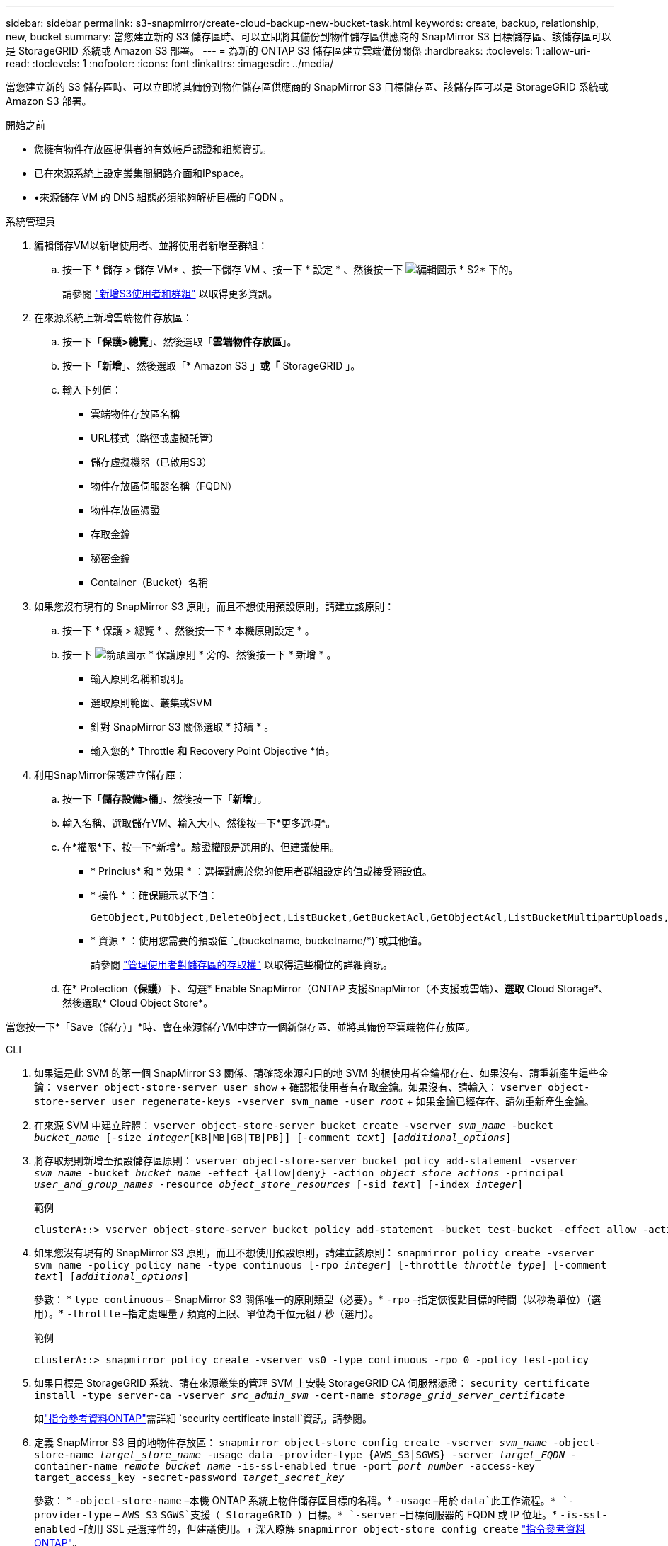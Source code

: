---
sidebar: sidebar 
permalink: s3-snapmirror/create-cloud-backup-new-bucket-task.html 
keywords: create, backup, relationship, new, bucket 
summary: 當您建立新的 S3 儲存區時、可以立即將其備份到物件儲存區供應商的 SnapMirror S3 目標儲存區、該儲存區可以是 StorageGRID 系統或 Amazon S3 部署。 
---
= 為新的 ONTAP S3 儲存區建立雲端備份關係
:hardbreaks:
:toclevels: 1
:allow-uri-read: 
:toclevels: 1
:nofooter: 
:icons: font
:linkattrs: 
:imagesdir: ../media/


[role="lead"]
當您建立新的 S3 儲存區時、可以立即將其備份到物件儲存區供應商的 SnapMirror S3 目標儲存區、該儲存區可以是 StorageGRID 系統或 Amazon S3 部署。

.開始之前
* 您擁有物件存放區提供者的有效帳戶認證和組態資訊。
* 已在來源系統上設定叢集間網路介面和IPspace。
* •來源儲存 VM 的 DNS 組態必須能夠解析目標的 FQDN 。


[role="tabbed-block"]
====
.系統管理員
--
. 編輯儲存VM以新增使用者、並將使用者新增至群組：
+
.. 按一下 * 儲存 > 儲存 VM* 、按一下儲存 VM 、按一下 * 設定 * 、然後按一下 image:icon_pencil.gif["編輯圖示"] * S2* 下的。
+
請參閱 link:../task_object_provision_add_s3_users_groups.html["新增S3使用者和群組"] 以取得更多資訊。



. 在來源系統上新增雲端物件存放區：
+
.. 按一下「*保護>總覽*」、然後選取「*雲端物件存放區*」。
.. 按一下「*新增*」、然後選取「* Amazon S3 *」或「* StorageGRID 」。
.. 輸入下列值：
+
*** 雲端物件存放區名稱
*** URL樣式（路徑或虛擬託管）
*** 儲存虛擬機器（已啟用S3）
*** 物件存放區伺服器名稱（FQDN）
*** 物件存放區憑證
*** 存取金鑰
*** 秘密金鑰
*** Container（Bucket）名稱




. 如果您沒有現有的 SnapMirror S3 原則，而且不想使用預設原則，請建立該原則：
+
.. 按一下 * 保護 > 總覽 * 、然後按一下 * 本機原則設定 * 。
.. 按一下 image:../media/icon_arrow.gif["箭頭圖示"] * 保護原則 * 旁的、然後按一下 * 新增 * 。
+
*** 輸入原則名稱和說明。
*** 選取原則範圍、叢集或SVM
*** 針對 SnapMirror S3 關係選取 * 持續 * 。
*** 輸入您的* Throttle *和* Recovery Point Objective *值。




. 利用SnapMirror保護建立儲存庫：
+
.. 按一下「*儲存設備>桶*」、然後按一下「*新增*」。
.. 輸入名稱、選取儲存VM、輸入大小、然後按一下*更多選項*。
.. 在*權限*下、按一下*新增*。驗證權限是選用的、但建議使用。
+
*** * Princius* 和 * 效果 * ：選擇對應於您的使用者群組設定的值或接受預設值。
*** * 操作 * ：確保顯示以下值：
+
[listing]
----
GetObject,PutObject,DeleteObject,ListBucket,GetBucketAcl,GetObjectAcl,ListBucketMultipartUploads,ListMultipartUploadParts
----
*** * 資源 * ：使用您需要的預設值 `_(bucketname, bucketname/*)`或其他值。
+
請參閱 link:../task_object_provision_manage_bucket_access.html["管理使用者對儲存區的存取權"] 以取得這些欄位的詳細資訊。



.. 在* Protection（*保護*）下、勾選* Enable SnapMirror（ONTAP 支援SnapMirror（不支援或雲端）*、選取* Cloud Storage*、然後選取* Cloud Object Store*。




當您按一下*「Save（儲存）」*時、會在來源儲存VM中建立一個新儲存區、並將其備份至雲端物件存放區。

--
.CLI
--
. 如果這是此 SVM 的第一個 SnapMirror S3 關係、請確認來源和目的地 SVM 的根使用者金鑰都存在、如果沒有、請重新產生這些金鑰：
`vserver object-store-server user show` + 確認根使用者有存取金鑰。如果沒有、請輸入：
`vserver object-store-server user regenerate-keys -vserver svm_name -user _root_` + 如果金鑰已經存在、請勿重新產生金鑰。
. 在來源 SVM 中建立貯體：
`vserver object-store-server bucket create -vserver _svm_name_ -bucket _bucket_name_ [-size _integer_[KB|MB|GB|TB|PB]] [-comment _text_] [_additional_options_]`
. 將存取規則新增至預設儲存區原則：
`vserver object-store-server bucket policy add-statement -vserver _svm_name_ -bucket _bucket_name_ -effect {allow|deny} -action _object_store_actions_ -principal _user_and_group_names_ -resource _object_store_resources_ [-sid _text_] [-index _integer_]`
+
.範例
[listing]
----
clusterA::> vserver object-store-server bucket policy add-statement -bucket test-bucket -effect allow -action GetObject,PutObject,DeleteObject,ListBucket,GetBucketAcl,GetObjectAcl,ListBucketMultipartUploads,ListMultipartUploadParts -principal - -resource test-bucket, test-bucket /*
----
. 如果您沒有現有的 SnapMirror S3 原則，而且不想使用預設原則，請建立該原則：
`snapmirror policy create -vserver svm_name -policy policy_name -type continuous [-rpo _integer_] [-throttle _throttle_type_] [-comment _text_] [_additional_options_]`
+
參數： * `type continuous` – SnapMirror S3 關係唯一的原則類型（必要）。* `-rpo` –指定恢復點目標的時間（以秒為單位）（選用）。* `-throttle` –指定處理量 / 頻寬的上限、單位為千位元組 / 秒（選用）。

+
.範例
[listing]
----
clusterA::> snapmirror policy create -vserver vs0 -type continuous -rpo 0 -policy test-policy
----
. 如果目標是 StorageGRID 系統、請在來源叢集的管理 SVM 上安裝 StorageGRID CA 伺服器憑證：
`security certificate install -type server-ca -vserver _src_admin_svm_ -cert-name _storage_grid_server_certificate_`
+
如link:https://docs.netapp.com/us-en/ontap-cli/security-certificate-install.html["指令參考資料ONTAP"^]需詳細 `security certificate install`資訊，請參閱。

. 定義 SnapMirror S3 目的地物件存放區：
`snapmirror object-store config create -vserver _svm_name_ -object-store-name _target_store_name_ -usage data -provider-type {AWS_S3|SGWS} -server _target_FQDN_ -container-name _remote_bucket_name_ -is-ssl-enabled true -port _port_number_ -access-key target_access_key -secret-password _target_secret_key_`
+
參數： * `-object-store-name` –本機 ONTAP 系統上物件儲存區目標的名稱。* `-usage` –用於 `data`此工作流程。* `-provider-type` – `AWS_S3` `SGWS`支援（ StorageGRID ）目標。* `-server` –目標伺服器的 FQDN 或 IP 位址。* `-is-ssl-enabled` –啟用 SSL 是選擇性的，但建議使用。+ 深入瞭解 `snapmirror object-store config create` link:https://docs.netapp.com/us-en/ontap-cli/snapmirror-object-store-config-create.html["指令參考資料ONTAP"^]。

+
.範例
[listing]
----
src_cluster::> snapmirror object-store config create -vserver vs0 -object-store-name sgws-store -usage data -provider-type SGWS -server sgws.example.com -container-name target-test-bucket -is-ssl-enabled true -port 443 -access-key abc123 -secret-password xyz890
----
. 建立 SnapMirror S3 關係：
`snapmirror create -source-path _svm_name_:/bucket/_bucket_name_ -destination-path _object_store_name_:/objstore -policy _policy_name_`
+
參數：
* `-destination-path` - 您在上一個步驟中建立的物件存放區名稱和固定值 `objstore`。
  +
您可以使用所建立的原則、或接受預設值。

+
.範例
[listing]
----
src_cluster::> snapmirror create -source-path vs0:/bucket/test-bucket -destination-path sgws-store:/objstore -policy test-policy
----
. 驗證鏡射是否為作用中：
`snapmirror show -policy-type continuous -fields status`


--
====
.相關資訊
* link:https://docs.netapp.com/us-en/ontap-cli/snapmirror-create.html["SnapMirror建立"^]

